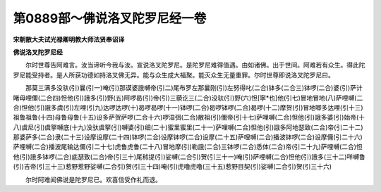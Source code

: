 第0889部～佛说洛叉陀罗尼经一卷
==================================

**宋朝散大夫试光禄卿明教大师法贤奉诏译**

**佛说洛叉陀罗尼经**


　　尔时世尊告阿难言。汝当谛听今我与汝。宣说洛叉陀罗尼。是陀罗尼难得值遇。由如诸佛。出于世间。阿难若有众生。得此陀罗尼能受持者。是人所获功德如持洛叉佛无异。能与众生成大福聚。能灭众生无量重罪。尔时世尊即说洛叉陀罗尼曰。

　　那莫三满多没驮(引)曩(引一)唵(引)那谟婆誐嚩帝(引二)尾布罗左那曩刚(引)左努得叱(二合)钵多(二合三)钵啰(二合)婆(引)萨计睹母哩儞(二合四)怛他(引)誐多(引)野(五)阿啰曷(引)帝(引)三藐讫三(二合)没驮(引)野(六)怛[寧*也]他(引七)冒地冒地(八)萨哩嚩(二合)怛他(引)誐多虞(引)左哩(引九)达啰达啰(十)曷啰曷啰(十一)钵啰(二合)曷啰钵啰(二合)曷啰(十二)摩贺(引)冒地唧多达哩(引十三)祖鲁祖鲁(十四)母鲁母鲁(十五)设多萨贺萨啰(二合十六)啰湿弭(二合)散祖(引)儞帝(引十七)萨哩嚩(二合)怛他(引)誐多婆(引)始帝(十八)虞尼(引)虞拏嚩底(十九)没驮虞拏(引)嚩婆(引)细(二十)蜜里蜜里(二十一)萨哩嚩(二合)怛他(引)誐多阿地瑟致(二合)帝(引二十二)那婆萨多(二合)隶(二十三)设摩设摩(二十四)钵啰(二合)设摩钵啰(二合)设摩(二十五)萨哩嚩(二合)播波钵啰(二合)设摩儞(引二十六)萨哩嚩(二合)播波尾输达儞(引二十七)虎鲁虎鲁(二十八)冒地摩(引)勒誐(二合)三钵啰(二合)悉体(二合)帝(引二十九)萨哩嚩(二合)怛他(引)誐多钵啰(二合)底瑟致(二合)帝(引三十)尾秫提(引)娑嚩(二合引)贺(引三十一)唵(引)萨哩嚩(二合)怛他(引)誐多(三十二)咩嚩鲁(引)吉帝(引三十三)惹野惹野娑嚩(二合引)贺(引三十四)唵(引)虎噜虎噜(三十五)惹野目契(引)娑嚩(二合引)贺(引三十六)

　　尔时阿难闻佛说是陀罗尼已。欢喜信受作礼而退。
